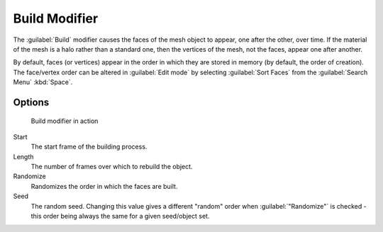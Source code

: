 
..    TODO/Review: {{review|}} .


Build Modifier
**************

The :guilabel:`Build` modifier causes the faces of the mesh object to appear,
one after the other, over time.
If the material of the mesh is a halo rather than a standard one,
then the vertices of the mesh, not the faces, appear one after another.

By default, faces (or vertices) appear in the order in which they are stored in memory
(by default, the order of creation). The face/vertex order can be altered in :guilabel:`Edit
mode` by selecting :guilabel:`Sort Faces` from the :guilabel:`Search Menu`
:kbd:`Space`.


Options
=======

.. figure:: /images/build_modifier_animated.gif
   :width: 285px
   :figwidth: 285px

   Build modifier in action


Start
   The start frame of the building process.

Length
   The number of frames over which to rebuild the object.

Randomize
   Randomizes the order in which the faces are built.

Seed
   The random seed. Changing this value gives a different "random" order when :guilabel:`"Randomize"` is checked - this order being always the same for a given seed/object set.


